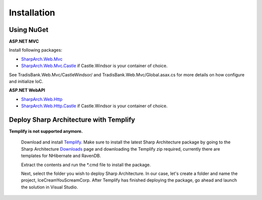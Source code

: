 .. _installation:

Installation
============

Using NuGet
-----------

**ASP.NET MVC**

Install following packages:

* `SharpArch.Web.Mvc <https://www.nuget.org/packages/SharpArch.Web.Mvc/>`_
* `SharpArch.Web.Mvc.Castle <https://www.nuget.org/packages/SharpArch.Web.Mvc.Castle/>`_ if Castle.Windsor is your container of choice.

See TradisBank.Web.Mvc/CastleWindsor/ and TradisBank.Web.Mvc/Global.asax.cs for more details on how configure and initialize IoC.


**ASP.NET WebAPI**

* `SharpArch.Web.Http <https://www.nuget.org/packages/SharpArch.Web.Http/>`_
* `SharpArch.Web.Http.Castle <https://www.nuget.org/packages/SharpArch.Web.Http.Castle/>`_ if Castle.Windsor is your container of choice.


Deploy Sharp Architecture with Templify
---------------------------------------

**Templify is not supported anymore.**


	Download and install `Templify <http://opensource.endjin.com/templify/>`_. Make sure to install the
	latest Sharp Architecture package by going to the Sharp Architecture
	`Downloads <http://sharparchitecture.github.io/downloads.htm>`_ page and downloading the Templify zip required, currently there are templates for NHibernate and RavenDB.

	Extract the contents and run the \*.cmd file to install the package.

	Next, select the folder you wish to deploy Sharp Architecture. In our
	case, let's create a folder and name the project, IceCreamYouScreamCorp.
	After Templify has finished deploying the package, go ahead and launch
	the solution in Visual Studio.

